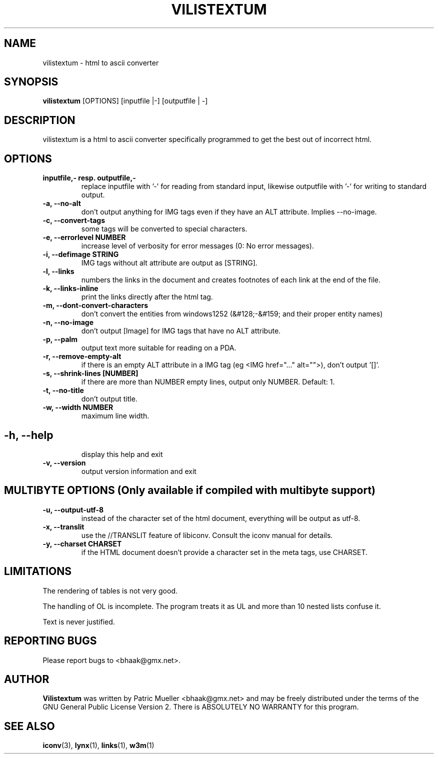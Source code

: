 .TH VILISTEXTUM 1 "22 OCT 2006"
.SH NAME
vilistextum - 
html to ascii converter
.SH SYNOPSIS
.B vilistextum
[OPTIONS] [inputfile |-] [outputfile | -]
.SH DESCRIPTION
vilistextum is a html to ascii converter specifically programmed to get the best out of incorrect html.
.SH OPTIONS
.TP
\fB\inputfile,- resp. outputfile,-
replace inputfile with '-' for reading from standard input, likewise outputfile with '-' for writing to standard output.
.TP
\fB\-a, --no-alt 
don't output anything for IMG tags even if they have an ALT attribute. Implies --no-image.
.TP
\fB\-c, --convert-tags 
some tags will be converted to special characters.
.TP
\fB\-e, --errorlevel NUMBER
increase level of verbosity for error messages (0: No error messages).
.TP
\fB\-i, --defimage STRING
IMG tags without alt attribute are output as [STRING].
.TP
\fB\-l, --links 
numbers the links in the document and creates footnotes of each link at the end of the file.
.TP
\fB\-k, --links-inline 
print the links directly after the html tag.
.TP
\fB\-m, --dont-convert-characters 
don't convert the entities from windows1252 (&#128;-&#159; and their proper entity names)
.TP
\fB\-n, --no-image 
don't output [Image] for IMG tags that have no ALT attribute.
.TP
\fB\-p, --palm 
output text more suitable for reading on a PDA.
.TP
\fB\-r, --remove-empty-alt 
if there is an empty ALT attribute in a IMG tag (eg <IMG href="..." alt="">), don't output '[]'.
.TP
\fB\-s, --shrink-lines [NUMBER]
if there are more than NUMBER empty lines, output only NUMBER. Default: 1.
.TP
\fB\-t, --no-title 
don't output title.
.TP
\fB\-w, --width NUMBER
maximum line width.
.SH 
.TP
\fB\-h, --help 
display this help and exit
.TP
\fB\-v, --version 
output version information and exit
.SH MULTIBYTE OPTIONS (Only available if compiled with multibyte support)
.TP
\fB\-u, --output-utf-8 
instead of the character set of the html document, everything will be output as utf-8.
.TP
\fB\-x, --translit 
use the //TRANSLIT feature of libiconv. Consult the iconv manual for details.
.TP
\fB\-y, --charset CHARSET
if the HTML document doesn't provide a character set in the meta tags, use CHARSET.
.SH LIMITATIONS
The rendering of tables is not very good.

The handling of OL is incomplete. The program treats it as UL and more than 10 nested lists confuse it.

Text is never justified.

.SH REPORTING BUGS
Please report bugs to <bhaak@gmx.net>.
.SH AUTHOR
.B Vilistextum
was written by Patric Mueller <bhaak@gmx.net> and may be freely distributed under the terms of the GNU General Public License Version 2. There is ABSOLUTELY NO WARRANTY for this program.
.SH SEE ALSO
.BR iconv (3), 
.BR lynx (1), 
.BR links (1), 
.BR w3m (1)

